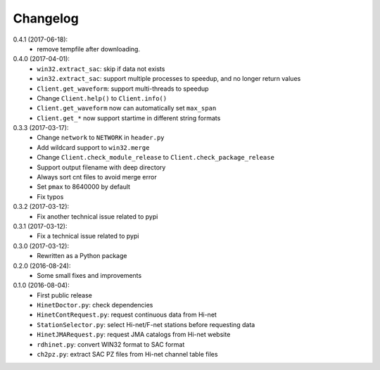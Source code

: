 Changelog
=========

0.4.1 (2017-06-18):
 - remove tempfile after downloading.

0.4.0 (2017-04-01):
 - ``win32.extract_sac``: skip if data not exists
 - ``win32.extract_sac``: support multiple processes to speedup, and no longer
   return values
 - ``Client.get_waveform``: support multi-threads to speedup
 - Change ``Client.help()`` to ``Client.info()``
 - ``Client.get_waveform`` now can automatically set ``max_span``
 - ``Client.get_*`` now support startime in different string formats

0.3.3 (2017-03-17):
 - Change ``network`` to ``NETWORK`` in ``header.py``
 - Add wildcard support to ``win32.merge``
 - Change ``Client.check_module_release`` to ``Client.check_package_release``
 - Support output filename with deep directory
 - Always sort cnt files to avoid merge error
 - Set ``pmax`` to 8640000 by default
 - Fix typos

0.3.2 (2017-03-12):
 - Fix another technical issue related to pypi

0.3.1 (2017-03-12):
 - Fix a technical issue related to pypi

0.3.0 (2017-03-12):
 - Rewritten as a Python package

0.2.0 (2016-08-24):
 - Some small fixes and improvements

0.1.0 (2016-08-04):
 - First public release
 - ``HinetDoctor.py``: check dependencies
 - ``HinetContRequest.py``: request continuous data from Hi-net
 - ``StationSelector.py``: select Hi-net/F-net stations before requesting data
 - ``HinetJMARequest.py``: request JMA catalogs from Hi-net website
 - ``rdhinet.py``: convert WIN32 format to SAC format
 - ``ch2pz.py``: extract SAC PZ files from Hi-net channel table files
